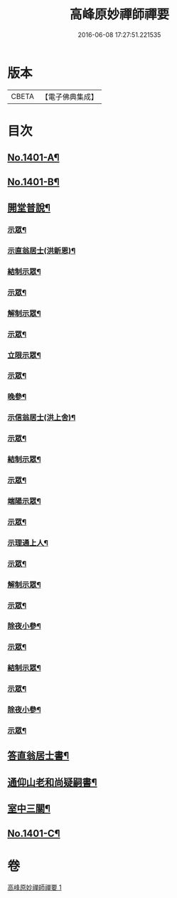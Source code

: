 #+TITLE: 高峰原妙禪師禪要 
#+DATE: 2016-06-08 17:27:51.221535

* 版本
 |     CBETA|【電子佛典集成】|

* 目次
** [[file:KR6q0334_001.txt::001-0702a1][No.1401-A¶]]
** [[file:KR6q0334_001.txt::001-0702b8][No.1401-B¶]]
** [[file:KR6q0334_001.txt::001-0702c17][開堂普說¶]]
*** [[file:KR6q0334_001.txt::001-0703c16][示眾¶]]
*** [[file:KR6q0334_001.txt::001-0704c12][示直翁居士(洪新恩)¶]]
*** [[file:KR6q0334_001.txt::001-0705a16][結制示眾¶]]
*** [[file:KR6q0334_001.txt::001-0705a23][示眾¶]]
*** [[file:KR6q0334_001.txt::001-0705b18][解制示眾¶]]
*** [[file:KR6q0334_001.txt::001-0705b24][示眾¶]]
*** [[file:KR6q0334_001.txt::001-0706a20][立限示眾¶]]
*** [[file:KR6q0334_001.txt::001-0706b2][示眾¶]]
*** [[file:KR6q0334_001.txt::001-0706c3][晚參¶]]
*** [[file:KR6q0334_001.txt::001-0706c8][示信翁居士(洪上舍)¶]]
*** [[file:KR6q0334_001.txt::001-0707b15][示眾¶]]
*** [[file:KR6q0334_001.txt::001-0707c18][結制示眾¶]]
*** [[file:KR6q0334_001.txt::001-0708a6][示眾¶]]
*** [[file:KR6q0334_001.txt::001-0708a23][端陽示眾¶]]
*** [[file:KR6q0334_001.txt::001-0708b5][示眾¶]]
*** [[file:KR6q0334_001.txt::001-0708c5][示理通上人¶]]
*** [[file:KR6q0334_001.txt::001-0708c14][示眾¶]]
*** [[file:KR6q0334_001.txt::001-0709a9][解制示眾¶]]
*** [[file:KR6q0334_001.txt::001-0709a24][示眾¶]]
*** [[file:KR6q0334_001.txt::001-0709c16][除夜小參¶]]
*** [[file:KR6q0334_001.txt::001-0710b12][示眾¶]]
*** [[file:KR6q0334_001.txt::001-0710c3][結制示眾¶]]
*** [[file:KR6q0334_001.txt::001-0710c8][示眾¶]]
*** [[file:KR6q0334_001.txt::001-0711a5][除夜小參¶]]
*** [[file:KR6q0334_001.txt::001-0711a15][示眾¶]]
** [[file:KR6q0334_001.txt::001-0711b19][答直翁居士書¶]]
** [[file:KR6q0334_001.txt::001-0711c23][通仰山老和尚疑嗣書¶]]
** [[file:KR6q0334_001.txt::001-0712c3][室中三關¶]]
** [[file:KR6q0334_001.txt::001-0712c8][No.1401-C¶]]

* 卷
[[file:KR6q0334_001.txt][高峰原妙禪師禪要 1]]

